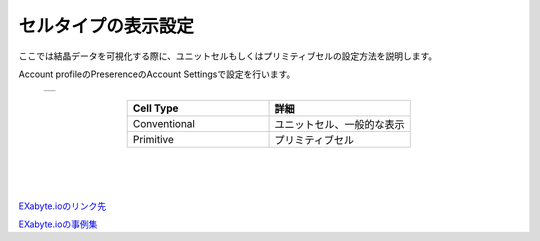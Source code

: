 ====================================
セルタイプの表示設定
====================================

ここでは結晶データを可視化する際に、ユニットセルもしくはプリミティブセルの設定方法を説明します。

Account profileのPreserenceのAccount Settingsで設定を行います。

  +--------------------------------------------------------------------------+
  | .. image:: ./imgs/select_celltype.png                                    |
  |    :scale: 60 %                                                          |
  |    :align: center                                                        |
  +--------------------------------------------------------------------------+
  
.. csv-table::
   :header-rows: 1
   :widths: 5, 5
   :align: center

   Cell Type, 詳細
   Conventional, ユニットセル、一般的な表示
   Primitive, プリミティブセル
   
|　
|　
|　
`EXabyte.ioのリンク先 <https://exabyte.io/>`_

`EXabyte.ioの事例集 <http://www.engineering-eye.com/EXABYTE/case/>`_